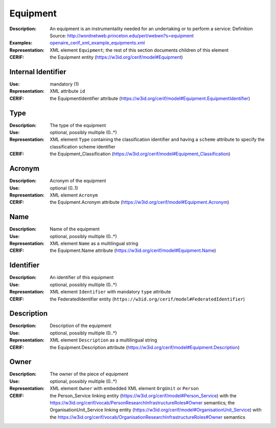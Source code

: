 .. _equipment:


Equipment
=========
:Description: An equipment is an instrumentality needed for an undertaking or to perform a service: Definition Source: http://wordnetweb.princeton.edu/perl/webwn?s=equipment
:Examples: `openaire_cerif_xml_example_equipments.xml <https://github.com/openaire/guidelines-cris-managers/blob/master/samples/openaire_cerif_xml_example_equipments.xml>`_
:Representation: XML element ``Equipment``; the rest of this section documents children of this element
:CERIF: the Equipment entity (`<https://w3id.org/cerif/model#Equipment>`_)


Internal Identifier
^^^^^^^^^^^^^^^^^^^
:Use: mandatory (1)
:Representation: XML attribute ``id``
:CERIF: the EquipmentIdentifier attribute (`<https://w3id.org/cerif/model#Equipment.EquipmentIdentifier>`_)


Type
^^^^
:Description: The type of the equipment
:Use: optional, possibly multiple (0..*)
:Representation: XML element ``Type`` containing the classification identifier and having a ``scheme`` attribute to specify the classification scheme identifier
:CERIF: the Equipment_Classification (`<https://w3id.org/cerif/model#Equipment_Classification>`_)


Acronym
^^^^^^^
:Description: Acronym of the equipment
:Use: optional (0..1)
:Representation: XML element ``Acronym``
:CERIF: the Equipment.Acronym attribute (`<https://w3id.org/cerif/model#Equipment.Acronym>`_)



Name
^^^^
:Description: Name of the equipment
:Use: optional, possibly multiple (0..*)
:Representation: XML element ``Name`` as a multilingual string
:CERIF: the Equipment.Name attribute (`<https://w3id.org/cerif/model#Equipment.Name>`_)



Identifier
^^^^^^^^^^
:Description: An identifier of this equipment
:Use: optional, possibly multiple (0..*)
:Representation: XML element ``Identifier`` with mandatory ``type`` attribute
:CERIF: the FederatedIdentifier entity (``https://w3id.org/cerif/model#FederatedIdentifier``)



Description
^^^^^^^^^^^
:Description: Description of the equipment
:Use: optional, possibly multiple (0..*)
:Representation: XML element ``Description`` as a multilingual string
:CERIF: the Equipment.Description attribute (`<https://w3id.org/cerif/model#Equipment.Description>`_)



Owner
^^^^^
:Description: The owner of the piece of equipment
:Use: optional, possibly multiple (0..*)
:Representation: XML element ``Owner`` with embedded XML element ``OrgUnit`` or ``Person``
:CERIF: the Person_Service linking entity (`<https://w3id.org/cerif/model#Person_Service>`_) with the `<https://w3id.org/cerif/vocab/PersonResearchInfrastructureRoles#Owner>`_ semantics; the OrganisationUnit_Service linking entity (`<https://w3id.org/cerif/model#OrganisationUnit_Service>`_) with the `<https://w3id.org/cerif/vocab/OrganisationResearchInfrastructureRoles#Owner>`_ semantics



